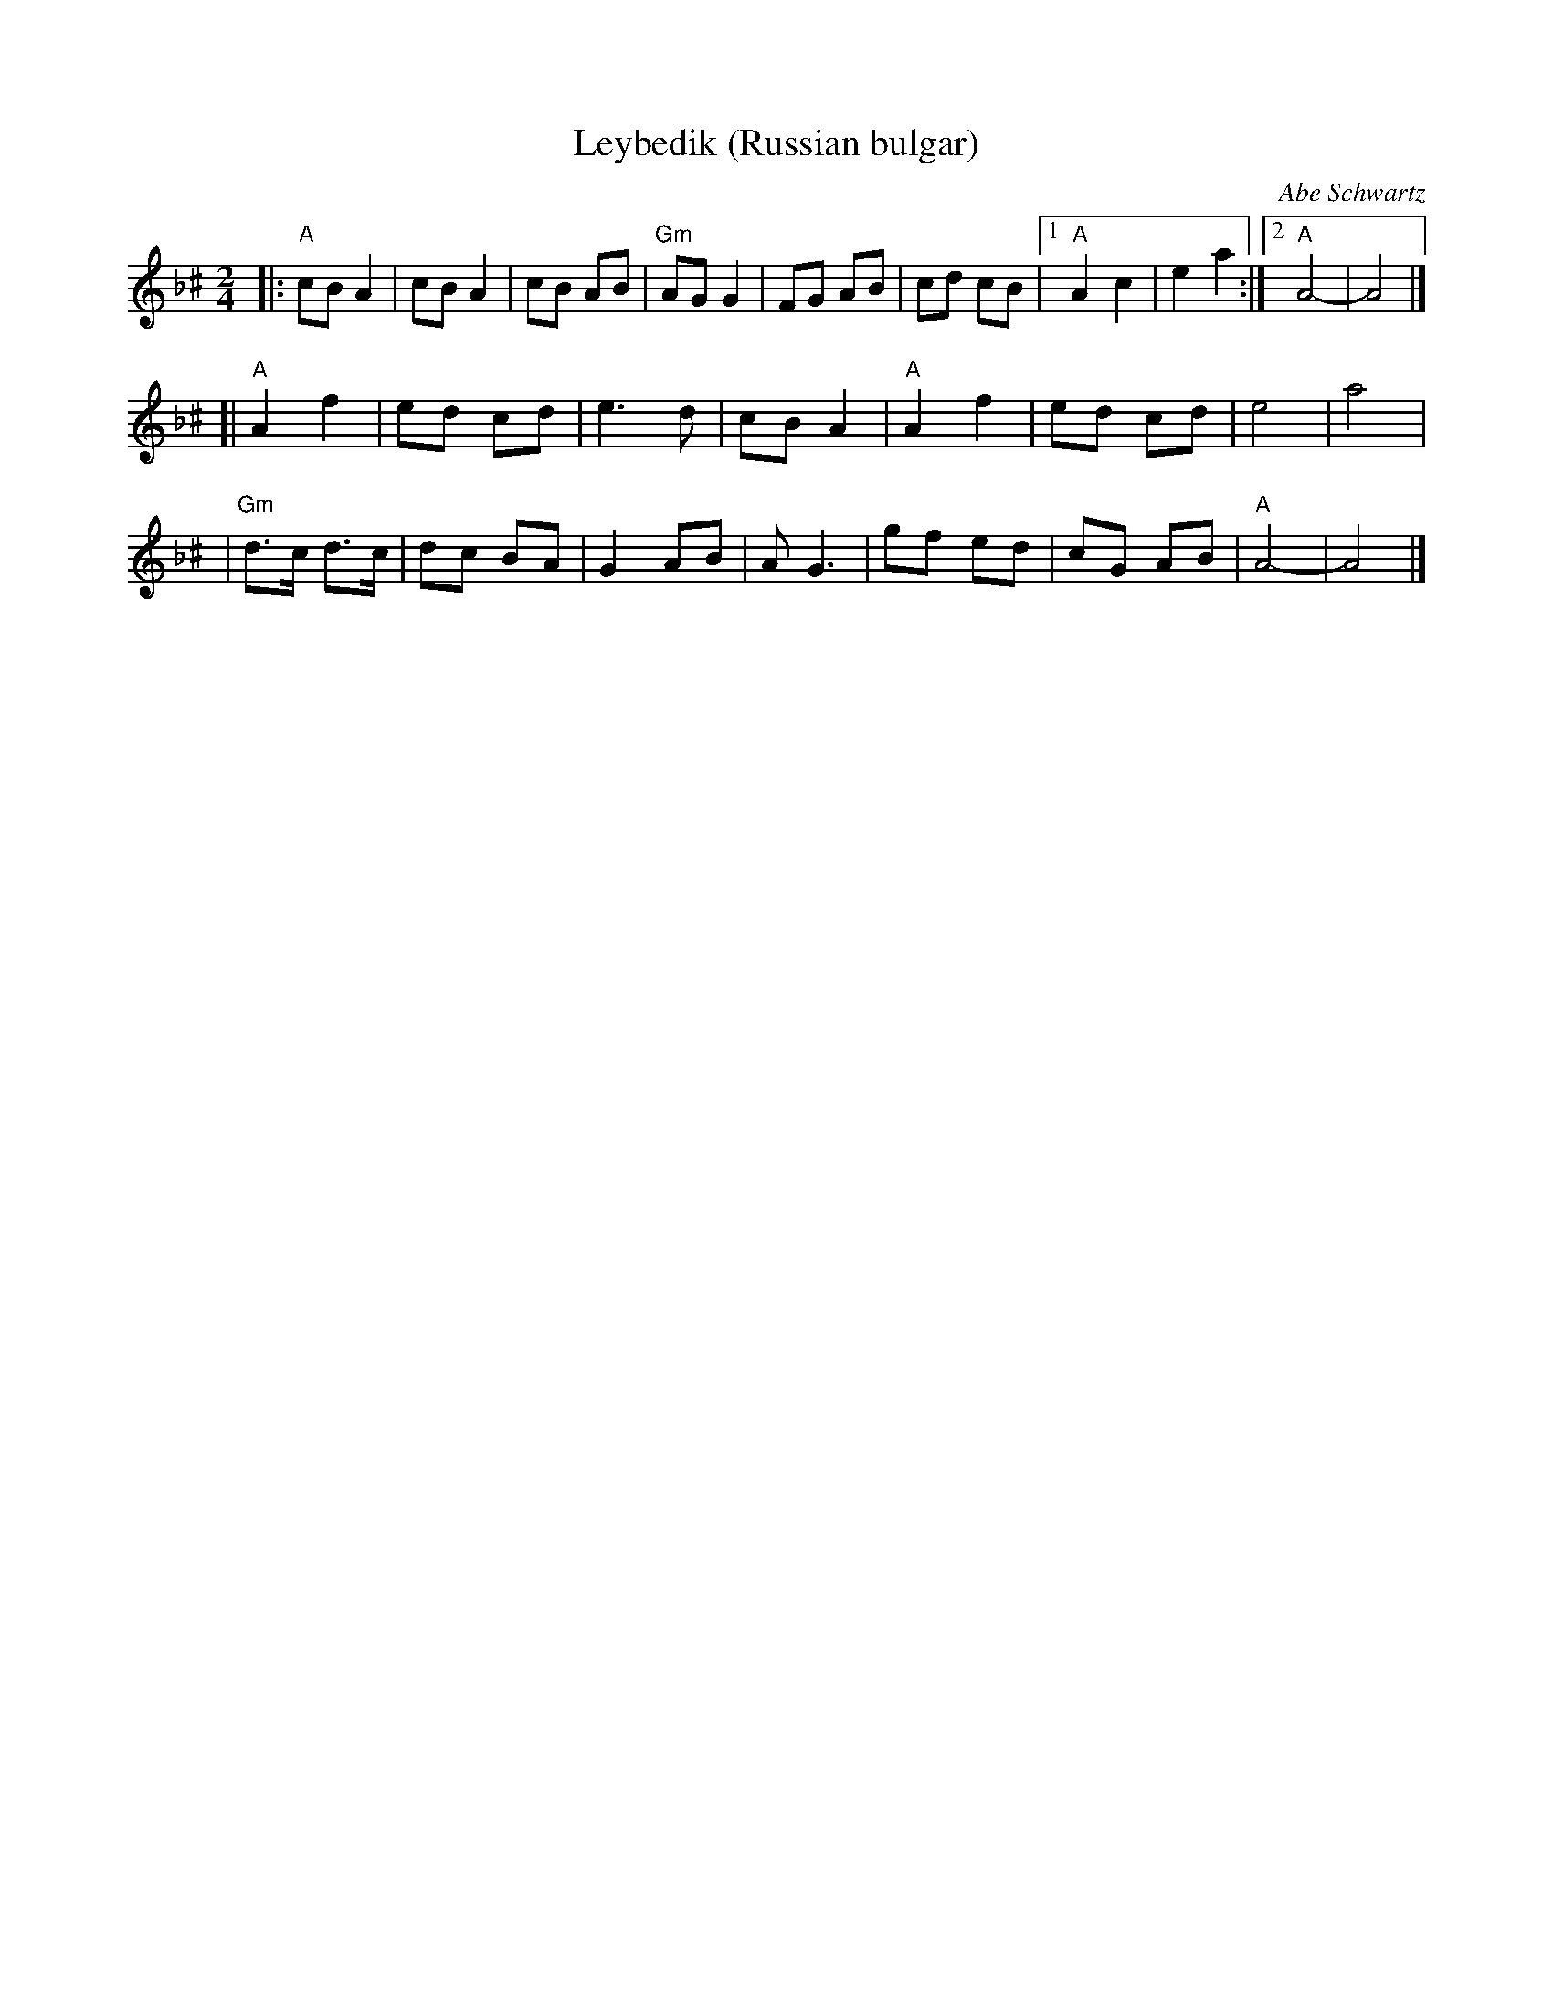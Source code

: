 X: 366
T: Leybedik (Russian bulgar)
R: bulgar
O: Abe Schwartz
D: Naftule's Dream Music
Z: 1997 by John Chambers <jc:trillian.mit.edu>
M: 2/4
L: 1/8
K: A exp _B^c
|: "A"cB A2 | cB A2 | cB AB | "Gm"AG G2 | FG AB | cd cB |1 "A"A2 c2 | e2 a2 :|2 "A"A4- | A4 |]
[| "A"A2 f2 | ed cd | e3 d | cB A2 | "A"A2 f2 | ed cd | e4 | a4 |
| "Gm"d>c d>c | dc BA | G2 AB | A G3 | gf ed | cG AB | "A"A4- | A4 |]
